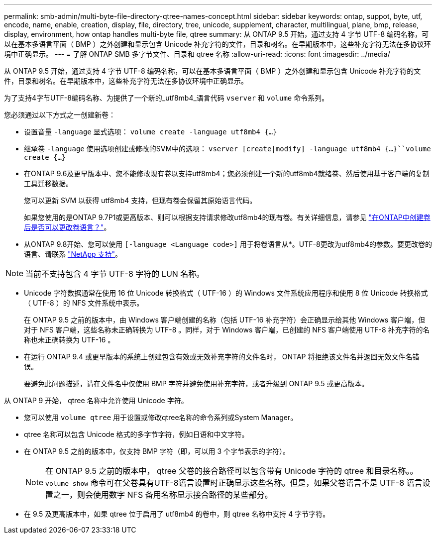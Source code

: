 ---
permalink: smb-admin/multi-byte-file-directory-qtree-names-concept.html 
sidebar: sidebar 
keywords: ontap, suppot, byte, utf, encode, name, enable, creation, display, file, directory, tree, unicode, supplement, character, multilingual, plane, bmp, release, display, environment, how ontap handles multi-byte file, qtree 
summary: 从 ONTAP 9.5 开始，通过支持 4 字节 UTF-8 编码名称，可以在基本多语言平面（ BMP ）之外创建和显示包含 Unicode 补充字符的文件，目录和树名。在早期版本中，这些补充字符无法在多协议环境中正确显示。 
---
= 了解 ONTAP SMB 多字节文件、目录和 qtree 名称
:allow-uri-read: 
:icons: font
:imagesdir: ../media/


[role="lead"]
从 ONTAP 9.5 开始，通过支持 4 字节 UTF-8 编码名称，可以在基本多语言平面（ BMP ）之外创建和显示包含 Unicode 补充字符的文件，目录和树名。在早期版本中，这些补充字符无法在多协议环境中正确显示。

为了支持4字节UTF-8编码名称、为提供了一个新的_utf8mb4_语言代码 `vserver` 和 `volume` 命令系列。

您必须通过以下方式之一创建新卷：

* 设置音量 `-language` 显式选项： `volume create -language utf8mb4 {…}`
* 继承卷 `-language` 使用选项创建或修改的SVM中的选项： `vserver [create|modify] -language utf8mb4 {…}``volume create {…}`
* 在ONTAP 9.6及更早版本中、您不能修改现有卷以支持utf8mb4；您必须创建一个新的utf8mb4就绪卷、然后使用基于客户端的复制工具迁移数据。
+
您可以更新 SVM 以获得 utf8mb4 支持，但现有卷会保留其原始语言代码。

+
如果您使用的是ONTAP 9.7P1或更高版本、则可以根据支持请求修改utf8mb4的现有卷。有关详细信息，请参见 link:https://kb.netapp.com/onprem/ontap/da/NAS/Can_the_volume_language_be_changed_after_creation_in_ONTAP["在ONTAP中创建卷后是否可以更改卷语言？"^]。



* 从ONTAP 9.8开始、您可以使用 `[-language <Language code>]` 用于将卷语言从*。UTF-8更改为utf8mb4的参数。要更改卷的语言、请联系 link:http://mysupport.netapp.com/["NetApp 支持"^]。



NOTE: 当前不支持包含 4 字节 UTF-8 字符的 LUN 名称。

* Unicode 字符数据通常在使用 16 位 Unicode 转换格式（ UTF-16 ）的 Windows 文件系统应用程序和使用 8 位 Unicode 转换格式（ UTF-8 ）的 NFS 文件系统中表示。
+
在 ONTAP 9.5 之前的版本中，由 Windows 客户端创建的名称（包括 UTF-16 补充字符）会正确显示给其他 Windows 客户端，但对于 NFS 客户端，这些名称未正确转换为 UTF-8 。同样，对于 Windows 客户端，已创建的 NFS 客户端使用 UTF-8 补充字符的名称也未正确转换为 UTF-16 。

* 在运行 ONTAP 9.4 或更早版本的系统上创建包含有效或无效补充字符的文件名时， ONTAP 将拒绝该文件名并返回无效文件名错误。
+
要避免此问题描述，请在文件名中仅使用 BMP 字符并避免使用补充字符，或者升级到 ONTAP 9.5 或更高版本。



从 ONTAP 9 开始， qtree 名称中允许使用 Unicode 字符。

* 您可以使用 `volume qtree` 用于设置或修改qtree名称的命令系列或System Manager。
* qtree 名称可以包含 Unicode 格式的多字节字符，例如日语和中文字符。
* 在 ONTAP 9.5 之前的版本中，仅支持 BMP 字符（即，可以用 3 个字节表示的字符）。
+

NOTE: 在 ONTAP 9.5 之前的版本中， qtree 父卷的接合路径可以包含带有 Unicode 字符的 qtree 和目录名称。。 `volume show` 命令可在父卷具有UTF-8语言设置时正确显示这些名称。但是，如果父卷语言不是 UTF-8 语言设置之一，则会使用数字 NFS 备用名称显示接合路径的某些部分。

* 在 9.5 及更高版本中，如果 qtree 位于启用了 utf8mb4 的卷中，则 qtree 名称中支持 4 字节字符。

